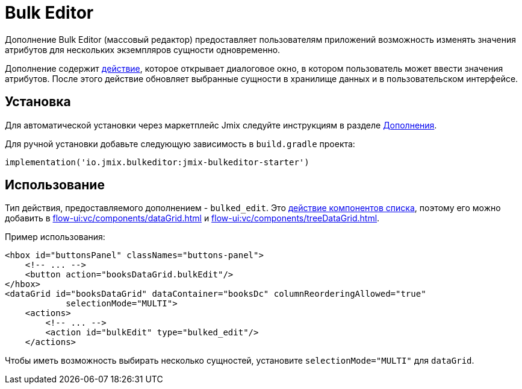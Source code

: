 = Bulk Editor

Дополнение Bulk Editor (массовый редактор) предоставляет пользователям приложений возможность изменять значения атрибутов для нескольких экземпляров сущности одновременно.

Дополнение содержит xref:flow-ui:actions.adoc[действие], которое открывает диалоговое окно, в котором пользователь может ввести значения атрибутов. После этого действие обновляет выбранные сущности в хранилище данных и в пользовательском интерфейсе.

[[installation]]
== Установка

Для автоматической установки через маркетплейс Jmix следуйте инструкциям в разделе xref:ROOT:add-ons.adoc#installation[Дополнения].

Для ручной установки добавьте следующую зависимость в `build.gradle` проекта:

[source,groovy,indent=0]
----
implementation('io.jmix.bulkeditor:jmix-bulkeditor-starter')
----

[[usage]]
== Использование

Тип действия, предоставляемого дополнением - `bulked_edit`. Это xref:flow-ui:actions/list-actions.adoc[действие компонентов списка], поэтому его можно добавить в xref:flow-ui:vc/components/dataGrid.adoc[] и xref:flow-ui:vc/components/treeDataGrid.adoc[].

Пример использования:

[source,xml]
----
<hbox id="buttonsPanel" classNames="buttons-panel">
    <!-- ... -->
    <button action="booksDataGrid.bulkEdit"/>
</hbox>
<dataGrid id="booksDataGrid" dataContainer="booksDc" columnReorderingAllowed="true"
            selectionMode="MULTI">
    <actions>
        <!-- ... -->
        <action id="bulkEdit" type="bulked_edit"/>
    </actions>
----

Чтобы иметь возможность выбирать несколько сущностей, установите `selectionMode="MULTI"` для `dataGrid`.